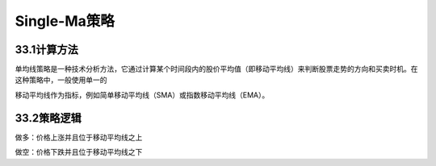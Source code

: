 .. vim: syntax=rst

Single-Ma策略
===========

33.1计算方法
--------

单均线策略是一种技术分析方法，它通过计算某个时间段内的股价平均值（即移动平均线）来判断股票走势的方向和买卖时机。在这种策略中，一般使用单一的

移动平均线作为指标，例如简单移动平均线（SMA）或指数移动平均线（EMA）。

33.2策略逻辑
--------

做多：价格上涨并且位于移动平均线之上

做空：价格下跌并且位于移动平均线之下
